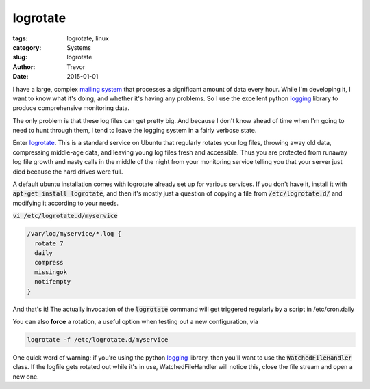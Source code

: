 logrotate
=========

:tags: logrotate, linux
:category: Systems
:slug: logrotate
:author: Trevor
:date: 2015-01-01

I have a large, complex `mailing system <|filename|postfix.rst>`_ that processes
a significant amount of data every hour.  While I'm developing it, I want to know
what it's doing, and whether it's having any problems.  So I use the excellent
python logging_ library to produce comprehensive monitoring data.

.. _logging: https://docs.python.org/2/library/logging.html


The only problem is that these log files can get pretty big.  And because I don't
know ahead of time when I'm going to need to hunt through them, I tend to leave
the logging system in a fairly verbose state.

Enter logrotate_.  This is a standard service on Ubuntu that regularly rotates
your log files, throwing away old data, compressing middle-age data, and leaving
young log files fresh and accessible.  Thus you are protected from
runaway log file growth and nasty calls in the middle of the night from your
monitoring service telling you that your server just died because the hard
drives were full.

.. _logrotate: http://www.thegeekstuff.com/2010/07/logrotate-examples/

A default ubuntu installation comes with logrotate already set up for various services.
If you don't have it, install it with :code:`apt-get install logrotate`, and
then it's mostly just a question of copying a file from :code:`/etc/logrotate.d/`
and modifying it according to your needs.

:code:`vi /etc/logrotate.d/myservice`

.. code-block:: sh

  /var/log/myservice/*.log {
    rotate 7
    daily
    compress
    missingok
    notifempty
  }


And that's it!  The actually invocation of the :code:`logrotate` command will
get triggered regularly by a script in /etc/cron.daily

You can also **force** a rotation, a useful option when testing out a new configuration,
via

.. code-block:: sh

  logrotate -f /etc/logrotate.d/myservice




One quick word of warning: if you're using the python logging_ library, then
you'll want to use the :code:`WatchedFileHandler` class.  If the logfile gets
rotated out while it's in use, WatchedFileHandler will notice this, close the file
stream and open a new one.

